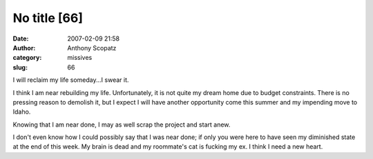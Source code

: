 No title [66]
#############
:date: 2007-02-09 21:58
:author: Anthony Scopatz
:category: missives
:slug: 66

I will reclaim my life someday...I swear it.

I think I am near rebuilding my life. Unfortunately, it is not quite my
dream home due to budget constraints. There is no pressing reason to
demolish it, but I expect I will have another opportunity come this
summer and my impending move to Idaho.

Knowing that I am near done, I may as well scrap the project and start
anew.

I don't even know how I could possibly say that I was near done; if only
you were here to have seen my diminished state at the end of this week.
My brain is dead and my roommate's cat is fucking my ex. I think I need
a new heart.
